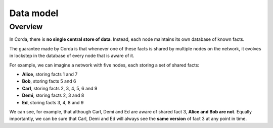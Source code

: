 Data model
==========

Overview
--------

In Corda, there is **no single central store of data**. Instead, each node maintains its own database of known facts.

The guarantee made by Corda is that whenever one of these facts is shared by multiple nodes on the network, it evolves
in lockstep in the database of every node that is aware of it.

For example, we can imagine a network with five nodes, each storing a set of shared facts:

* **Alice**, storing facts 1 and 7
* **Bob**, storing facts 5 and 6
* **Carl**, storing facts 2, 3, 4, 5, 6 and 9
* **Demi**, storing facts 2, 3 and 8
* **Ed**, storing facts 3, 4, 8 and 9

We can see, for example, that although Carl, Demi and Ed are aware of shared fact 3, **Alice and Bob are not**. Equally
importantly, we can be sure that Carl, Demi and Ed will always see the **same version** of fact 3 at any point in time.